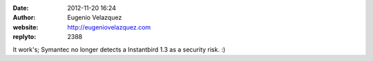:date: 2012-11-20 16:24
:author: Eugenio Velazquez
:website: http://eugeniovelazquez.com
:replyto: 2388

It work's; Symantec no longer detects a Instantbird 1.3 as a security risk. :)
